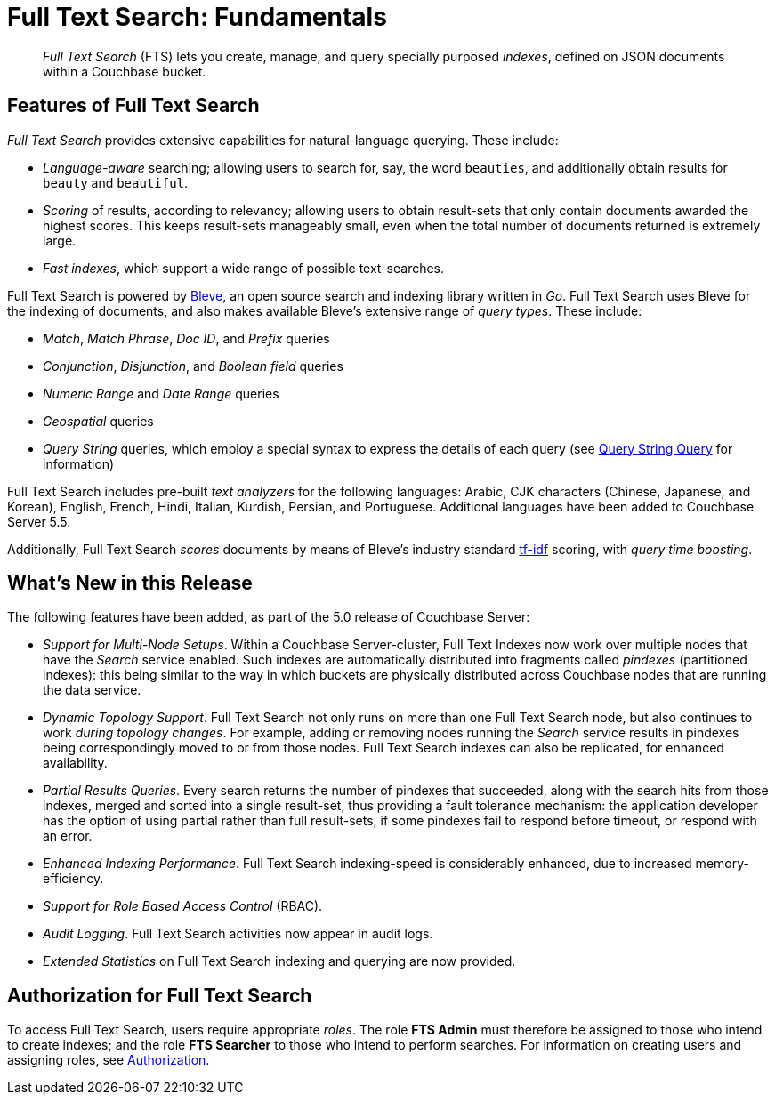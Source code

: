 [#topic_kp4_qth_t5]
= Full Text Search: Fundamentals

[abstract]
_Full Text Search_ (FTS) lets you create, manage, and query specially purposed _indexes_, defined on JSON documents within a Couchbase bucket.

[#features-of-full-text-search]
== Features of Full Text Search

_Full Text Search_ provides extensive capabilities for natural-language querying.
These include:

* _Language-aware_ searching; allowing users to search for, say, the word `beauties`, and additionally obtain results for `beauty` and `beautiful`.

* _Scoring_ of results, according to relevancy; allowing users to obtain result-sets that only contain documents awarded the highest scores.
This keeps result-sets manageably small, even when the total number of documents returned is extremely large.

* _Fast indexes_, which support a wide range of possible text-searches.

Full Text Search is powered by http://www.blevesearch.com/[Bleve], an open source search and indexing library written in _Go_.
Full Text Search uses Bleve for the indexing of documents, and also makes available Bleve’s extensive range of _query types_.
These include:

* _Match_, _Match Phrase_, _Doc ID_, and _Prefix_ queries
* _Conjunction_, _Disjunction_, and _Boolean field_ queries
* _Numeric Range_ and _Date Range_ queries
* _Geospatial_ queries
* _Query String_ queries, which employ a special syntax to express the details of each query (see xref:fts-query-types.adoc#query-string-query-syntax[Query String Query] for information)

Full Text Search includes pre-built _text analyzers_ for the following languages: Arabic, CJK characters (Chinese, Japanese, and Korean), English, French, Hindi, Italian, Kurdish, Persian, and Portuguese.
Additional languages have been added to Couchbase Server 5.5.

Additionally, Full Text Search _scores_ documents by means of Bleve’s industry standard http://en.wikipedia.org/wiki/Tf%E2%80%93idf[tf-idf] scoring, with _query time boosting_.

[#whats-new-in-this-release]
== What's New in this Release

The following features have been added, as part of the 5.0 release of Couchbase Server:

* _Support for Multi-Node Setups_.
Within a Couchbase Server-cluster, Full Text Indexes now work over multiple nodes that have the _Search_ service enabled.
Such indexes are automatically distributed into fragments called _pindexes_ (partitioned indexes): this being similar to the way in which buckets are physically distributed across Couchbase nodes that are running the data service.

* _Dynamic Topology Support_.
Full Text Search not only runs on more than one Full Text Search node, but also continues to work _during topology changes_.
For example, adding or removing nodes running the _Search_ service results in pindexes being correspondingly moved to or from those nodes.
Full Text Search indexes can also be replicated, for enhanced availability.

* _Partial Results Queries_.
Every search returns the number of pindexes that succeeded, along with the search hits from those indexes, merged and sorted into a single result-set, thus providing a fault tolerance mechanism: the application developer has the option of using partial rather than full result-sets, if some pindexes fail to respond before timeout, or respond with an error.

* _Enhanced Indexing Performance_.
Full Text Search indexing-speed is considerably enhanced, due to increased memory-efficiency.

* _Support for Role Based Access Control_ (RBAC).

* _Audit Logging_.
Full Text Search activities now appear in audit logs.

* _Extended Statistics_ on Full Text Search indexing and querying are now provided.

== Authorization for Full Text Search

To access Full Text Search, users require appropriate _roles_.
The role *FTS Admin* must therefore be assigned to those who intend to create indexes; and the role *FTS Searcher* to those who intend to perform searches.
For information on creating users and assigning roles, see xref:security:security-authorization.adoc[Authorization].
